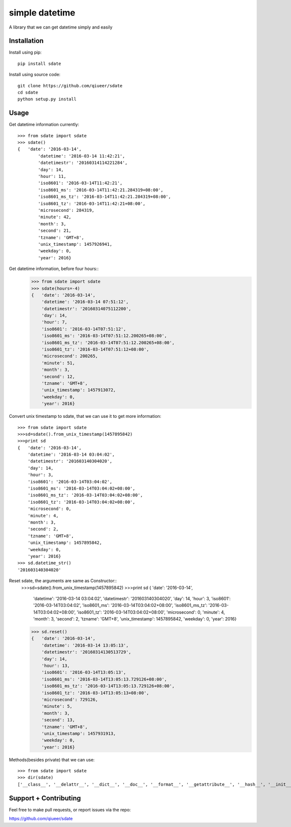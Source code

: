 simple datetime
===============

A library that we can get datetime simply and easily

Installation
------------

Install using pip::

    pip install sdate
    
Install using source code::

	git clone https://github.com/qiueer/sdate
	cd sdate
	python setup.py install


Usage
-----

Get datetime information currently::

    >>> from sdate import sdate
    >>> sdate()
    {   'date': '2016-03-14',
	    'datetime': '2016-03-14 11:42:21',
	    'datetimestr': '20160314114221284',
	    'day': 14,
	    'hour': 11,
	    'iso8601': '2016-03-14T11:42:21',
	    'iso8601_ms': '2016-03-14T11:42:21.284319+08:00',
	    'iso8601_ms_tz': '2016-03-14T11:42:21.284319+08:00',
	    'iso8601_tz': '2016-03-14T11:42:21+08:00',
	    'microsecond': 284319,
	    'minute': 42,
	    'month': 3,
	    'second': 21,
	    'tzname': 'GMT+8',
	    'unix_timestamp': 1457926941,
	    'weekday': 0,
	    'year': 2016}
	    
Get datetime information, before four hours::
	>>> from sdate import sdate
	>>> sdate(hours=-4)
	{   'date': '2016-03-14',
	    'datetime': '2016-03-14 07:51:12',
	    'datetimestr': '20160314075112200',
	    'day': 14,
	    'hour': 7,
	    'iso8601': '2016-03-14T07:51:12',
	    'iso8601_ms': '2016-03-14T07:51:12.200265+08:00',
	    'iso8601_ms_tz': '2016-03-14T07:51:12.200265+08:00',
	    'iso8601_tz': '2016-03-14T07:51:12+08:00',
	    'microsecond': 200265,
	    'minute': 51,
	    'month': 3,
	    'second': 12,
	    'tzname': 'GMT+8',
	    'unix_timestamp': 1457913072,
	    'weekday': 0,
	    'year': 2016}
	    
Convert unix timestamp to sdate, that we can use it to get more information::

	>>> from sdate import sdate
	>>>sd=sdate().from_unix_timestamp(1457895842)
	>>>print sd
	{   'date': '2016-03-14',
	    'datetime': '2016-03-14 03:04:02',
	    'datetimestr': '201603140304020',
	    'day': 14,
	    'hour': 3,
	    'iso8601': '2016-03-14T03:04:02',
	    'iso8601_ms': '2016-03-14T03:04:02+08:00',
	    'iso8601_ms_tz': '2016-03-14T03:04:02+08:00',
	    'iso8601_tz': '2016-03-14T03:04:02+08:00',
	    'microsecond': 0,
	    'minute': 4,
	    'month': 3,
	    'second': 2,
	    'tzname': 'GMT+8',
	    'unix_timestamp': 1457895842,
	    'weekday': 0,
	    'year': 2016}
	>>> sd.datetime_str()
	'201603140304020'
	
Reset sdate, the arguments are same as Constructor::
	>>>sd=sdate().from_unix_timestamp(1457895842)
	>>>print sd
	{   'date': '2016-03-14',
	    'datetime': '2016-03-14 03:04:02',
	    'datetimestr': '201603140304020',
	    'day': 14,
	    'hour': 3,
	    'iso8601': '2016-03-14T03:04:02',
	    'iso8601_ms': '2016-03-14T03:04:02+08:00',
	    'iso8601_ms_tz': '2016-03-14T03:04:02+08:00',
	    'iso8601_tz': '2016-03-14T03:04:02+08:00',
	    'microsecond': 0,
	    'minute': 4,
	    'month': 3,
	    'second': 2,
	    'tzname': 'GMT+8',
	    'unix_timestamp': 1457895842,
	    'weekday': 0,
	    'year': 2016}
	>>> sd.reset()
	{   'date': '2016-03-14',
	    'datetime': '2016-03-14 13:05:13',
	    'datetimestr': '20160314130513729',
	    'day': 14,
	    'hour': 13,
	    'iso8601': '2016-03-14T13:05:13',
	    'iso8601_ms': '2016-03-14T13:05:13.729126+08:00',
	    'iso8601_ms_tz': '2016-03-14T13:05:13.729126+08:00',
	    'iso8601_tz': '2016-03-14T13:05:13+08:00',
	    'microsecond': 729126,
	    'minute': 5,
	    'month': 3,
	    'second': 13,
	    'tzname': 'GMT+8',
	    'unix_timestamp': 1457931913,
	    'weekday': 0,
	    'year': 2016}
    
Methods(besides private) that we can use::

	>>> from sdate import sdate
	>>> dir(sdate)
	['__class__', '__delattr__', '__dict__', '__doc__', '__format__', '__getattribute__', '__hash__', '__init__', '__module__', '__new__', '__reduce__', '__reduce_ex__', '__repr__', '__setattr__', '__sizeof__', '__str__', '__subclasshook__', '__unicode__', '__weakref__', 'date', 'datetime', 'datetime_str', 'day', 'from_unix_timestamp', 'hour', 'iso8601', 'iso8601_ms', 'iso8601_ms_tz', 'iso8601_tz', 'microsecond', 'minute', 'month', 'reset', 'second', 'time', 'tzname', 'unix_timestamp', 'weekofday', 'year']


Support + Contributing
----------------------

Feel free to make pull requests, or report issues via the repo:

https://github.com/qiueer/sdate
